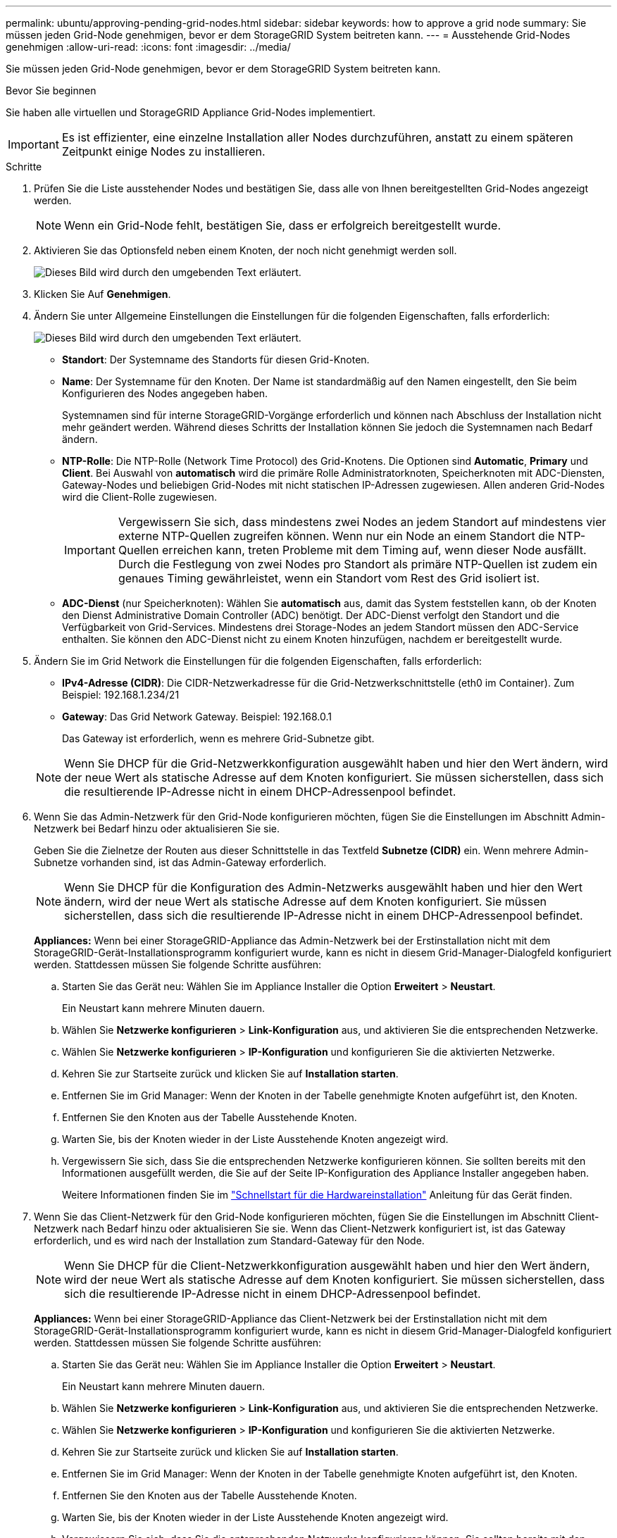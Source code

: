 ---
permalink: ubuntu/approving-pending-grid-nodes.html 
sidebar: sidebar 
keywords: how to approve a grid node 
summary: Sie müssen jeden Grid-Node genehmigen, bevor er dem StorageGRID System beitreten kann. 
---
= Ausstehende Grid-Nodes genehmigen
:allow-uri-read: 
:icons: font
:imagesdir: ../media/


[role="lead"]
Sie müssen jeden Grid-Node genehmigen, bevor er dem StorageGRID System beitreten kann.

.Bevor Sie beginnen
Sie haben alle virtuellen und StorageGRID Appliance Grid-Nodes implementiert.


IMPORTANT: Es ist effizienter, eine einzelne Installation aller Nodes durchzuführen, anstatt zu einem späteren Zeitpunkt einige Nodes zu installieren.

.Schritte
. Prüfen Sie die Liste ausstehender Nodes und bestätigen Sie, dass alle von Ihnen bereitgestellten Grid-Nodes angezeigt werden.
+

NOTE: Wenn ein Grid-Node fehlt, bestätigen Sie, dass er erfolgreich bereitgestellt wurde.

. Aktivieren Sie das Optionsfeld neben einem Knoten, der noch nicht genehmigt werden soll.
+
image::../media/5_gmi_installer_grid_nodes_pending.gif[Dieses Bild wird durch den umgebenden Text erläutert.]

. Klicken Sie Auf *Genehmigen*.
. Ändern Sie unter Allgemeine Einstellungen die Einstellungen für die folgenden Eigenschaften, falls erforderlich:
+
image::../media/6_gmi_installer_node_config_popup.gif[Dieses Bild wird durch den umgebenden Text erläutert.]

+
** *Standort*: Der Systemname des Standorts für diesen Grid-Knoten.
** *Name*: Der Systemname für den Knoten. Der Name ist standardmäßig auf den Namen eingestellt, den Sie beim Konfigurieren des Nodes angegeben haben.
+
Systemnamen sind für interne StorageGRID-Vorgänge erforderlich und können nach Abschluss der Installation nicht mehr geändert werden. Während dieses Schritts der Installation können Sie jedoch die Systemnamen nach Bedarf ändern.

** *NTP-Rolle*: Die NTP-Rolle (Network Time Protocol) des Grid-Knotens. Die Optionen sind *Automatic*, *Primary* und *Client*. Bei Auswahl von *automatisch* wird die primäre Rolle Administratorknoten, Speicherknoten mit ADC-Diensten, Gateway-Nodes und beliebigen Grid-Nodes mit nicht statischen IP-Adressen zugewiesen. Allen anderen Grid-Nodes wird die Client-Rolle zugewiesen.
+

IMPORTANT: Vergewissern Sie sich, dass mindestens zwei Nodes an jedem Standort auf mindestens vier externe NTP-Quellen zugreifen können. Wenn nur ein Node an einem Standort die NTP-Quellen erreichen kann, treten Probleme mit dem Timing auf, wenn dieser Node ausfällt. Durch die Festlegung von zwei Nodes pro Standort als primäre NTP-Quellen ist zudem ein genaues Timing gewährleistet, wenn ein Standort vom Rest des Grid isoliert ist.

** *ADC-Dienst* (nur Speicherknoten): Wählen Sie *automatisch* aus, damit das System feststellen kann, ob der Knoten den Dienst Administrative Domain Controller (ADC) benötigt. Der ADC-Dienst verfolgt den Standort und die Verfügbarkeit von Grid-Services. Mindestens drei Storage-Nodes an jedem Standort müssen den ADC-Service enthalten. Sie können den ADC-Dienst nicht zu einem Knoten hinzufügen, nachdem er bereitgestellt wurde.


. Ändern Sie im Grid Network die Einstellungen für die folgenden Eigenschaften, falls erforderlich:
+
** *IPv4-Adresse (CIDR)*: Die CIDR-Netzwerkadresse für die Grid-Netzwerkschnittstelle (eth0 im Container). Zum Beispiel: 192.168.1.234/21
** *Gateway*: Das Grid Network Gateway. Beispiel: 192.168.0.1
+
Das Gateway ist erforderlich, wenn es mehrere Grid-Subnetze gibt.



+

NOTE: Wenn Sie DHCP für die Grid-Netzwerkkonfiguration ausgewählt haben und hier den Wert ändern, wird der neue Wert als statische Adresse auf dem Knoten konfiguriert. Sie müssen sicherstellen, dass sich die resultierende IP-Adresse nicht in einem DHCP-Adressenpool befindet.

. Wenn Sie das Admin-Netzwerk für den Grid-Node konfigurieren möchten, fügen Sie die Einstellungen im Abschnitt Admin-Netzwerk bei Bedarf hinzu oder aktualisieren Sie sie.
+
Geben Sie die Zielnetze der Routen aus dieser Schnittstelle in das Textfeld *Subnetze (CIDR)* ein. Wenn mehrere Admin-Subnetze vorhanden sind, ist das Admin-Gateway erforderlich.

+

NOTE: Wenn Sie DHCP für die Konfiguration des Admin-Netzwerks ausgewählt haben und hier den Wert ändern, wird der neue Wert als statische Adresse auf dem Knoten konfiguriert. Sie müssen sicherstellen, dass sich die resultierende IP-Adresse nicht in einem DHCP-Adressenpool befindet.

+
*Appliances:* Wenn bei einer StorageGRID-Appliance das Admin-Netzwerk bei der Erstinstallation nicht mit dem StorageGRID-Gerät-Installationsprogramm konfiguriert wurde, kann es nicht in diesem Grid-Manager-Dialogfeld konfiguriert werden. Stattdessen müssen Sie folgende Schritte ausführen:

+
.. Starten Sie das Gerät neu: Wählen Sie im Appliance Installer die Option *Erweitert* > *Neustart*.
+
Ein Neustart kann mehrere Minuten dauern.

.. Wählen Sie *Netzwerke konfigurieren* > *Link-Konfiguration* aus, und aktivieren Sie die entsprechenden Netzwerke.
.. Wählen Sie *Netzwerke konfigurieren* > *IP-Konfiguration* und konfigurieren Sie die aktivierten Netzwerke.
.. Kehren Sie zur Startseite zurück und klicken Sie auf *Installation starten*.
.. Entfernen Sie im Grid Manager: Wenn der Knoten in der Tabelle genehmigte Knoten aufgeführt ist, den Knoten.
.. Entfernen Sie den Knoten aus der Tabelle Ausstehende Knoten.
.. Warten Sie, bis der Knoten wieder in der Liste Ausstehende Knoten angezeigt wird.
.. Vergewissern Sie sich, dass Sie die entsprechenden Netzwerke konfigurieren können. Sie sollten bereits mit den Informationen ausgefüllt werden, die Sie auf der Seite IP-Konfiguration des Appliance Installer angegeben haben.
+
Weitere Informationen finden Sie im link:../installconfig/index.html["Schnellstart für die Hardwareinstallation"] Anleitung für das Gerät finden.



. Wenn Sie das Client-Netzwerk für den Grid-Node konfigurieren möchten, fügen Sie die Einstellungen im Abschnitt Client-Netzwerk nach Bedarf hinzu oder aktualisieren Sie sie. Wenn das Client-Netzwerk konfiguriert ist, ist das Gateway erforderlich, und es wird nach der Installation zum Standard-Gateway für den Node.
+

NOTE: Wenn Sie DHCP für die Client-Netzwerkkonfiguration ausgewählt haben und hier den Wert ändern, wird der neue Wert als statische Adresse auf dem Knoten konfiguriert. Sie müssen sicherstellen, dass sich die resultierende IP-Adresse nicht in einem DHCP-Adressenpool befindet.

+
*Appliances:* Wenn bei einer StorageGRID-Appliance das Client-Netzwerk bei der Erstinstallation nicht mit dem StorageGRID-Gerät-Installationsprogramm konfiguriert wurde, kann es nicht in diesem Grid-Manager-Dialogfeld konfiguriert werden. Stattdessen müssen Sie folgende Schritte ausführen:

+
.. Starten Sie das Gerät neu: Wählen Sie im Appliance Installer die Option *Erweitert* > *Neustart*.
+
Ein Neustart kann mehrere Minuten dauern.

.. Wählen Sie *Netzwerke konfigurieren* > *Link-Konfiguration* aus, und aktivieren Sie die entsprechenden Netzwerke.
.. Wählen Sie *Netzwerke konfigurieren* > *IP-Konfiguration* und konfigurieren Sie die aktivierten Netzwerke.
.. Kehren Sie zur Startseite zurück und klicken Sie auf *Installation starten*.
.. Entfernen Sie im Grid Manager: Wenn der Knoten in der Tabelle genehmigte Knoten aufgeführt ist, den Knoten.
.. Entfernen Sie den Knoten aus der Tabelle Ausstehende Knoten.
.. Warten Sie, bis der Knoten wieder in der Liste Ausstehende Knoten angezeigt wird.
.. Vergewissern Sie sich, dass Sie die entsprechenden Netzwerke konfigurieren können. Sie sollten bereits mit den Informationen ausgefüllt werden, die Sie auf der Seite IP-Konfiguration des Appliance Installer angegeben haben.
+
Informationen zur Installation von StorageGRID Appliances finden Sie im link:../installconfig/index.html["Schnellstart für die Hardwareinstallation"] Anleitung für das Gerät finden.



. Klicken Sie Auf *Speichern*.
+
Der Eintrag des Rasterknoten wird in die Liste der genehmigten Knoten verschoben.

+
image::../media/7_gmi_installer_grid_nodes_approved.gif[Dieses Bild wird durch den umgebenden Text erläutert.]

. Wiederholen Sie diese Schritte für jeden ausstehenden Rasterknoten, den Sie genehmigen möchten.
+
Sie müssen alle Knoten genehmigen, die Sie im Raster benötigen. Sie können jedoch jederzeit zu dieser Seite zurückkehren, bevor Sie auf der Übersichtsseite auf *Installieren* klicken. Sie können die Eigenschaften eines genehmigten Grid-Knotens ändern, indem Sie das entsprechende Optionsfeld auswählen und auf *Bearbeiten* klicken.

. Wenn Sie die Genehmigung von Gitterknoten abgeschlossen haben, klicken Sie auf *Weiter*.

